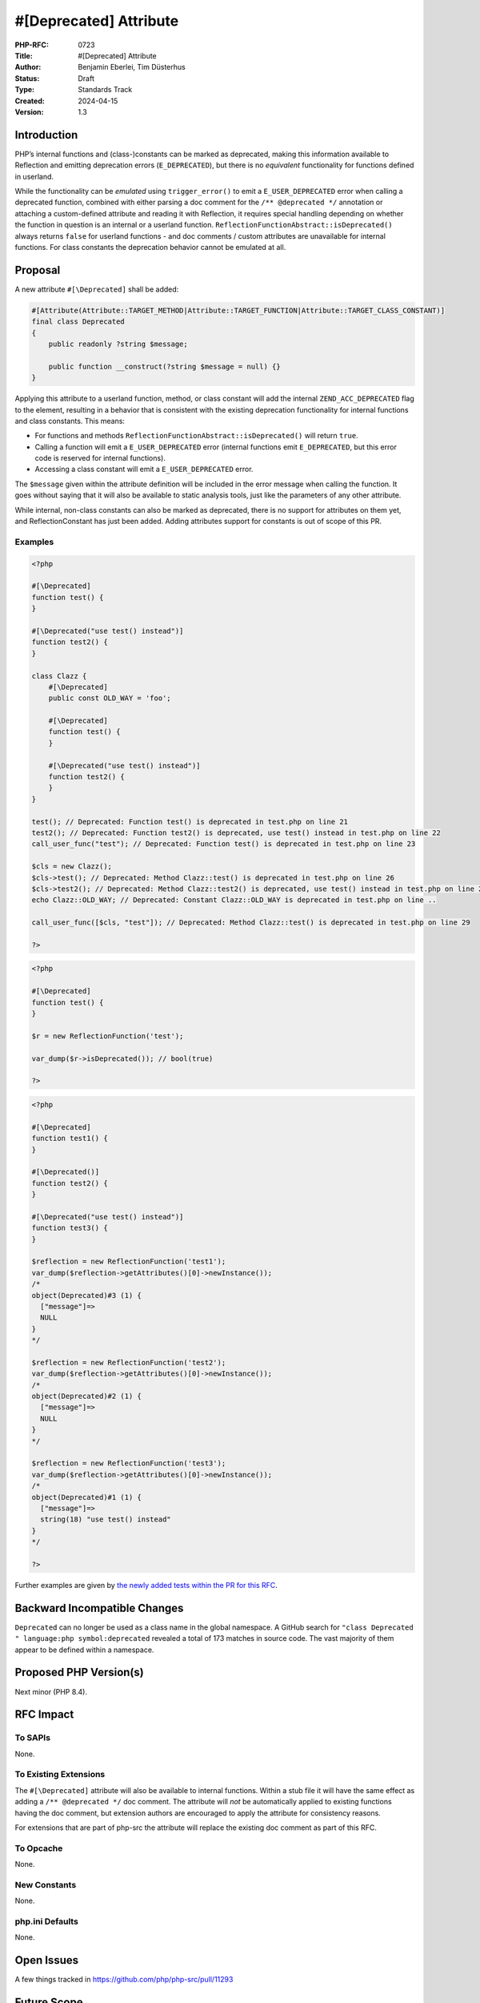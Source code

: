 #[\Deprecated] Attribute
========================

:PHP-RFC: 0723
:Title: #[\Deprecated] Attribute
:Author: Benjamin Eberlei, Tim Düsterhus
:Status: Draft
:Type: Standards Track
:Created: 2024-04-15
:Version: 1.3

Introduction
------------

PHP’s internal functions and (class-)constants can be marked as
deprecated, making this information available to Reflection and emitting
deprecation errors (``E_DEPRECATED``), but there is no *equivalent*
functionality for functions defined in userland.

While the functionality can be *emulated* using ``trigger_error()`` to
emit a ``E_USER_DEPRECATED`` error when calling a deprecated function,
combined with either parsing a doc comment for the
``/** @deprecated */`` annotation or attaching a custom-defined
attribute and reading it with Reflection, it requires special handling
depending on whether the function in question is an internal or a
userland function. ``ReflectionFunctionAbstract::isDeprecated()`` always
returns ``false`` for userland functions - and doc comments / custom
attributes are unavailable for internal functions. For class constants
the deprecation behavior cannot be emulated at all.

Proposal
--------

A new attribute ``#[\Deprecated]`` shall be added:

.. code:: php

   #[Attribute(Attribute::TARGET_METHOD|Attribute::TARGET_FUNCTION|Attribute::TARGET_CLASS_CONSTANT)]
   final class Deprecated
   {
       public readonly ?string $message;

       public function __construct(?string $message = null) {}
   }

Applying this attribute to a userland function, method, or class
constant will add the internal ``ZEND_ACC_DEPRECATED`` flag to the
element, resulting in a behavior that is consistent with the existing
deprecation functionality for internal functions and class constants.
This means:

-  For functions and methods
   ``ReflectionFunctionAbstract::isDeprecated()`` will return ``true``.
-  Calling a function will emit a ``E_USER_DEPRECATED`` error (internal
   functions emit ``E_DEPRECATED``, but this error code is reserved for
   internal functions).
-  Accessing a class constant will emit a ``E_USER_DEPRECATED`` error.

The ``$message`` given within the attribute definition will be included
in the error message when calling the function. It goes without saying
that it will also be available to static analysis tools, just like the
parameters of any other attribute.

While internal, non-class constants can also be marked as deprecated,
there is no support for attributes on them yet, and ReflectionConstant
has just been added. Adding attributes support for constants is out of
scope of this PR.

Examples
~~~~~~~~

.. code:: php

   <?php

   #[\Deprecated]
   function test() {
   }

   #[\Deprecated("use test() instead")]
   function test2() {
   }

   class Clazz {
       #[\Deprecated]
       public const OLD_WAY = 'foo';
       
       #[\Deprecated]
       function test() {
       }

       #[\Deprecated("use test() instead")]
       function test2() {
       }
   }

   test(); // Deprecated: Function test() is deprecated in test.php on line 21
   test2(); // Deprecated: Function test2() is deprecated, use test() instead in test.php on line 22
   call_user_func("test"); // Deprecated: Function test() is deprecated in test.php on line 23

   $cls = new Clazz();
   $cls->test(); // Deprecated: Method Clazz::test() is deprecated in test.php on line 26
   $cls->test2(); // Deprecated: Method Clazz::test2() is deprecated, use test() instead in test.php on line 27
   echo Clazz::OLD_WAY; // Deprecated: Constant Clazz::OLD_WAY is deprecated in test.php on line ..

   call_user_func([$cls, "test"]); // Deprecated: Method Clazz::test() is deprecated in test.php on line 29

   ?>

.. code:: php

   <?php

   #[\Deprecated]
   function test() {
   }

   $r = new ReflectionFunction('test');

   var_dump($r->isDeprecated()); // bool(true)

   ?>

.. code:: php

   <?php

   #[\Deprecated]
   function test1() {
   }

   #[\Deprecated()]
   function test2() {
   }

   #[\Deprecated("use test() instead")]
   function test3() {
   }

   $reflection = new ReflectionFunction('test1');
   var_dump($reflection->getAttributes()[0]->newInstance());
   /*
   object(Deprecated)#3 (1) {
     ["message"]=>
     NULL
   }
   */

   $reflection = new ReflectionFunction('test2');
   var_dump($reflection->getAttributes()[0]->newInstance());
   /*
   object(Deprecated)#2 (1) {
     ["message"]=>
     NULL
   }
   */

   $reflection = new ReflectionFunction('test3');
   var_dump($reflection->getAttributes()[0]->newInstance());
   /*
   object(Deprecated)#1 (1) {
     ["message"]=>
     string(18) "use test() instead"
   }
   */

   ?>

Further examples are given by `the newly added tests within the PR for
this
RFC <https://github.com/php/php-src/pull/11293/files?file-filters%5B%5D=.phpt&show-viewed-files=true>`__.

Backward Incompatible Changes
-----------------------------

``Deprecated`` can no longer be used as a class name in the global
namespace. A GitHub search for
``"class Deprecated " language:php symbol:deprecated`` revealed a total
of 173 matches in source code. The vast majority of them appear to be
defined within a namespace.

Proposed PHP Version(s)
-----------------------

Next minor (PHP 8.4).

RFC Impact
----------

To SAPIs
~~~~~~~~

None.

To Existing Extensions
~~~~~~~~~~~~~~~~~~~~~~

The ``#[\Deprecated]`` attribute will also be available to internal
functions. Within a stub file it will have the same effect as adding a
``/** @deprecated */`` doc comment. The attribute will *not* be
automatically applied to existing functions having the doc comment, but
extension authors are encouraged to apply the attribute for consistency
reasons.

For extensions that are part of php-src the attribute will replace the
existing doc comment as part of this RFC.

To Opcache
~~~~~~~~~~

None.

New Constants
~~~~~~~~~~~~~

None.

php.ini Defaults
~~~~~~~~~~~~~~~~

None.

Open Issues
-----------

A few things tracked in https://github.com/php/php-src/pull/11293

Future Scope
------------

-  Supporting ``#[\Deprecated]`` on other targets of attributes.
-  Adding further metadata to the ``#[\Deprecated]`` attribute beyond a
   custom message (e.g. hints for replacements that IDEs could use).

Proposed Voting Choices
-----------------------

Question: Implement the #[\Deprecated] attribute as described?
~~~~~~~~~~~~~~~~~~~~~~~~~~~~~~~~~~~~~~~~~~~~~~~~~~~~~~~~~~~~~~

Voting Choices
^^^^^^^^^^^^^^

-  Yes
-  No

Patches and Tests
-----------------

https://github.com/php/php-src/pull/11293

Implementation
--------------

n/a

References
----------

-  Implementation: https://github.com/php/php-src/pull/11293
-  Early Mailing List Discussion:
   https://externals.io/message/112554#112554

Rejected Features
-----------------

-  Changes to the runtime behavior of deprecated functions are out of
   scope of this RFC (i.e. not emitting the ``E_DEPRECATED`` error for
   internal functions).
-  Making the ``Deprecated`` attribute class non-final: Child classes of
   attributes are not understood by the engine for technical reasons and
   the semantics of a child class would be less clear for static
   analysis tools.

Additional Metadata
-------------------

:Original Authors: Benjamin Eberlei, Tim Düsterhus
:Original Status: Under Discussion
:Slug: deprecated_attribute
:Wiki URL: https://wiki.php.net/rfc/deprecated_attribute
